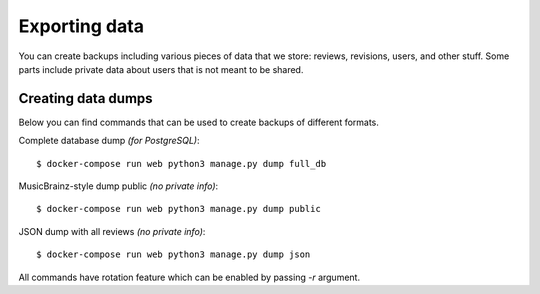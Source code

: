 Exporting data
==============

You can create backups including various pieces of data that we store: reviews,
revisions, users, and other stuff. Some parts include private data about users
that is not meant to be shared.

Creating data dumps
-------------------

Below you can find commands that can be used to create backups of different formats.

Complete database dump *(for PostgreSQL)*::

   $ docker-compose run web python3 manage.py dump full_db

MusicBrainz-style dump public *(no private info)*::

   $ docker-compose run web python3 manage.py dump public

JSON dump with all reviews *(no private info)*::

   $ docker-compose run web python3 manage.py dump json

All commands have rotation feature which can be enabled by passing `-r` argument.
